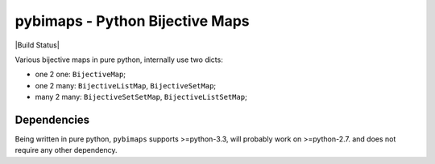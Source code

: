 pybimaps - Python Bijective Maps
================================
|Build Status|

Various bijective maps in pure python, internally use two dicts:

-  one 2 one: ``BijectiveMap``;

-  one 2 many: ``BijectiveListMap``, ``BijectiveSetMap``;

-  many 2 many: ``BijectiveSetSetMap``, ``BijectiveListSetMap``;

Dependencies
------------
Being written in pure python, ``pybimaps`` supports >=python-3.3, will probably work on >=python-2.7. and does not require any other dependency.
